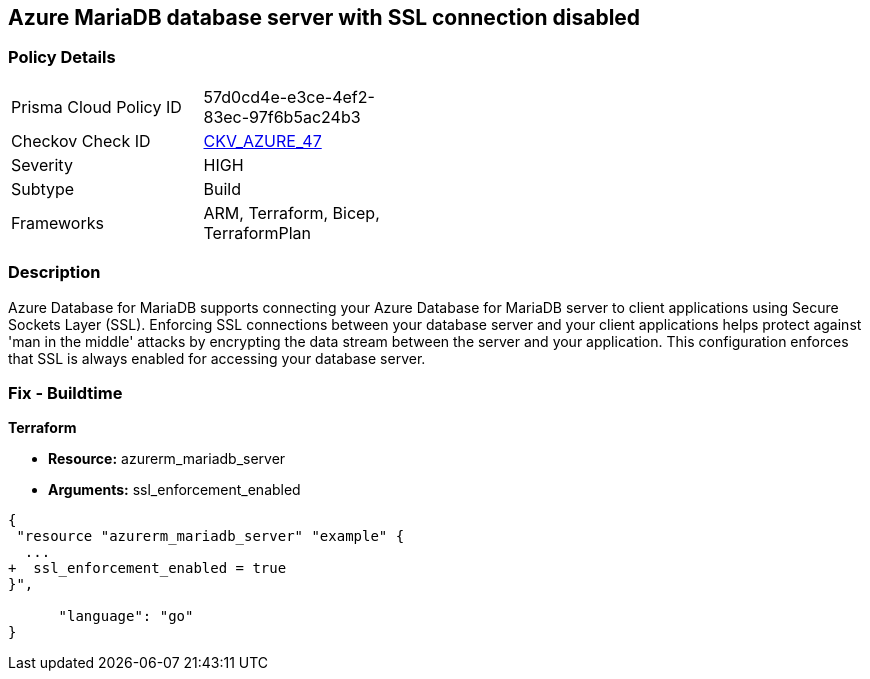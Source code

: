 == Azure MariaDB database server with SSL connection disabled
// Azure MariaDB Database Server SSL connection disabled


=== Policy Details 

[width=45%]
[cols="1,1"]
|=== 
|Prisma Cloud Policy ID 
| 57d0cd4e-e3ce-4ef2-83ec-97f6b5ac24b3

|Checkov Check ID 
| https://github.com/bridgecrewio/checkov/tree/master/checkov/arm/checks/resource/MariaDBSSLEnforcementEnabled.py[CKV_AZURE_47]

|Severity
|HIGH

|Subtype
|Build
//, Run

|Frameworks
|ARM, Terraform, Bicep, TerraformPlan

|=== 



=== Description 


Azure Database for MariaDB supports connecting your Azure Database for MariaDB server to client applications using Secure Sockets Layer (SSL).
Enforcing SSL connections between your database server and your client applications helps protect against 'man in the middle' attacks by encrypting the data stream between the server and your application.
This configuration enforces that SSL is always enabled for accessing your database server.

=== Fix - Buildtime


*Terraform* 


* *Resource:* azurerm_mariadb_server
* *Arguments:* ssl_enforcement_enabled


[source,go]
----
{
 "resource "azurerm_mariadb_server" "example" {
  ...
+  ssl_enforcement_enabled = true
}",

      "language": "go"
}
----
